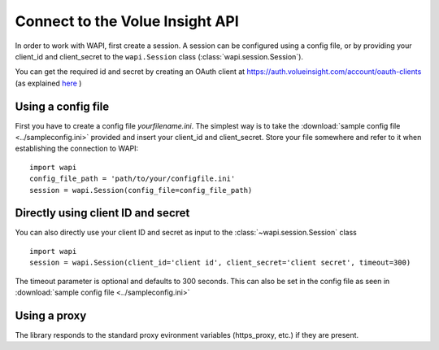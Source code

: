 .. _connect:

Connect to the Volue Insight API
============================

In order to work with WAPI, first create a session.
A session can be configured using a config file, or by providing
your client_id and client_secret to the ``wapi.Session`` class
(:class:`wapi.session.Session`).

You can get the required id and secret by creating an OAuth client
at https://auth.volueinsight.com/account/oauth-clients (as explained
`here`_ )

Using a config file
-------------------

First you have to create a config file `yourfilename.ini`. The simplest way
is to take the :download:`sample config file <../sampleconfig.ini>`
provided and insert your client_id and client_secret.
Store your file somewhere and refer to it when
establishing the connection to WAPI::

    import wapi
    config_file_path = 'path/to/your/configfile.ini'
    session = wapi.Session(config_file=config_file_path)



Directly using client ID and secret
-----------------------------------

You can also directly use your client ID and secret as input to
the :class:`~wapi.session.Session` class ::

    import wapi
    session = wapi.Session(client_id='client id', client_secret='client secret', timeout=300)

The timeout parameter is optional and defaults to 300 seconds.
This can also be set in the config file as seen in :download:`sample config file <../sampleconfig.ini>`

Using a proxy
-------------

The library responds to the standard proxy evironment variables
(https_proxy, etc.) if they are present.


.. _sample config file: https://github.com/wattsight/wapi-python/tree/master/sampleconfig.ini
.. _here: https://api.volueinsight.com/#documentation
